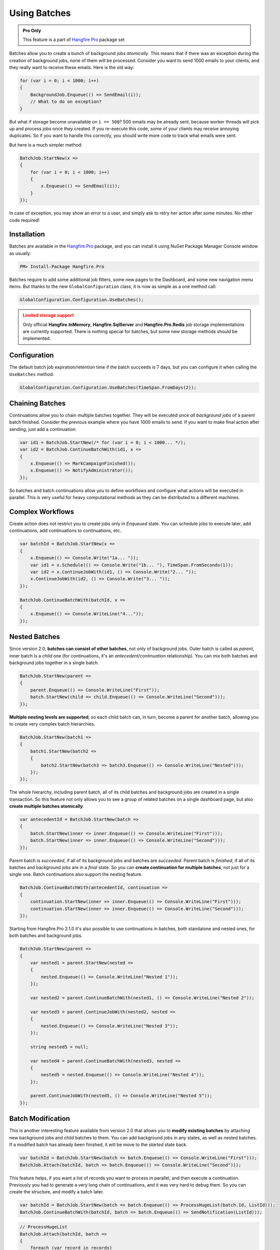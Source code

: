Using Batches
==============

.. admonition:: Pro Only
   :class: note

   This feature is a part of `Hangfire Pro <https://www.hangfire.io/pro/>`_ package set

Batches allow you to create a bunch of background jobs *atomically*. This means that if there was an exception during the creation of background jobs, none of them will be processed. Consider you want to send 1000 emails to your clients, and they really want to receive these emails. Here is the old way:

.. code-block:: c#

   for (var i = 0; i < 1000; i++)
   {
       BackgroundJob.Enqueue(() => SendEmail(i));
       // What to do on exception?
   }

But what if storage become unavailable on ``i == 500``? 500 emails may be already sent, because worker threads will pick up and process jobs once they created. If you re-execute this code, some of your clients may receive annoying duplicates. So if you want to handle this correctly, you should write more code to track what emails were sent. 

But here is a much simpler method:

.. code-block:: c#

   BatchJob.StartNew(x =>
   {
       for (var i = 0; i < 1000; i++)
       {
           x.Enqueue(() => SendEmail(i));
       }
   });

In case of exception, you may show an error to a user, and simply ask to retry her action after some minutes. No other code required!

Installation
-------------

Batches are available in the `Hangfire.Pro <https://nuget.hangfire.io/feeds/hangfire-pro/Hangfire.Pro/>`_ package, and you can install it using NuGet Package Manager Console window as usually:

.. code-block:: powershell

   PM> Install-Package Hangfire.Pro

Batches require to add some additional job filters, some new pages to the Dashboard, and some new navigation menu items. But thanks to the new ``GlobalConfiguration`` class, it is now as simple as a one method call:

.. code-block:: c#

   GlobalConfiguration.Configuration.UseBatches();

.. admonition:: Limited storage support
   :class: warning

   Only official **Hangfire.InMemory**, **Hangfire.SqlServer** and **Hangfire.Pro.Redis** job storage implementations are currently supported. There is nothing special for batches, but some new storage methods should be implemented.

Configuration
--------------

The default batch job expiration/retention time if the batch succeeds is 7 days, but you can configure it when calling the ``UseBatches`` method:

.. code-block:: c#
    
   GlobalConfiguration.Configuration.UseBatches(TimeSpan.FromDays(2));


Chaining Batches
-----------------

Continuations allow you to chain multiple batches together. They will be executed once *all background jobs* of a parent batch finished. Consider the previous example where you have 1000 emails to send. If you want to make final action after sending, just add a continuation:

.. code-block:: c#

   var id1 = BatchJob.StartNew(/* for (var i = 0; i < 1000... */);
   var id2 = BatchJob.ContinueBatchWith(id1, x => 
   {
       x.Enqueue(() => MarkCampaignFinished());
       x.Enqueue(() => NotifyAdministrator());
   });

So batches and batch continuations allow you to define workflows and configure what actions will be executed in parallel. This is very useful for heavy computational methods as they can be distributed to a different machines.

Complex Workflows
------------------

Create action does not restrict you to create jobs only in *Enqueued* state. You can schedule jobs to execute later, add continuations, add continuations to continuations, etc..

.. code-block:: c#

   var batchId = BatchJob.StartNew(x =>
   {
       x.Enqueue(() => Console.Write("1a... "));
       var id1 = x.Schedule(() => Console.Write("1b... "), TimeSpan.FromSeconds(1));
       var id2 = x.ContinueJobWith(id1, () => Console.Write("2... "));
       x.ContinueJobWith(id2, () => Console.Write("3... "));
   });
   
   BatchJob.ContinueBatchWith(batchId, x =>
   {
       x.Enqueue(() => Console.WriteLine("4..."));
   });

Nested Batches
--------------

Since version 2.0, **batches can consist of other batches**, not only of background jobs. Outer batch is called as *parent*, inner batch is a *child* one (for continuations, it's an *antecedent/continuation* relationship). You can mix both batches and background jobs together in a single batch.

.. code-block:: c#

   BatchJob.StartNew(parent =>
   {
       parent.Enqueue(() => Console.WriteLine("First"));
       batch.StartNew(child => child.Enqueue(() => Console.WriteLine("Second")));
   });

**Multiple nesting levels are supported**, so each child batch can, in turn, become a parent for another batch, allowing you to create very complex batch hierarchies.

.. code-block:: c#

   BatchJob.StartNew(batch1 =>
   {
       batch1.StartNew(batch2 =>
       {
           batch2.StartNew(batch3 => batch3.Enqueue(() => Console.WriteLine("Nested")));
       });
   });

The whole hierarchy, including parent batch, all of its child batches and background jobs are created in a single transaction. So this feature not only allows you to see a group of related batches on a single dashboard page, but also **create multiple batches atomically**.

.. code-block:: c#

   var antecedentId = BatchJob.StartNew(batch =>
   {
       batch.StartNew(inner => inner.Enqueue(() => Console.WriteLine("First")));
       batch.StartNew(inner => inner.Enqueue(() => Console.WriteLine("Second")));
   });

Parent batch is *succeeded*, if all of its background jobs and batches are *succeeded*. Parent batch is *finished*, if all of its batches and background jobs are in a *final* state. So you can **create continuation for multiple batches**, not just for a single one. Batch continuations also support the nesting feature.

.. code-block:: c#

   BatchJob.ContinueBatchWith(antecedentId, continuation =>
   {
       continuation.StartNew(inner => inner.Enqueue(() => Console.WriteLine("First")));
       continuation.StartNew(inner => inner.Enqueue(() => Console.WriteLine("Second")));
   });

Starting from Hangfire.Pro 2.1.0 it's also possible to use continuations in batches, both standalone and nested ones, for both batches and background jobs.

.. code-block:: c#

   BatchJob.StartNew(parent =>
   {
       var nested1 = parent.StartNew(nested =>
       {
           nested.Enqueue(() => Console.WriteLine("Nested 1"));
       });
       
       var nested2 = parent.ContinueBatchWith(nested1, () => Console.WriteLine("Nested 2"));
       
       var nested3 = parent.ContinueJobWith(nested2, nested =>
       {
           nested.Enqueue(() => Console.WriteLine("Nested 3"));
       });
       
       string nested5 = null;
       
       var nested4 = parent.ContinueBatchWith(nested3, nested =>
       {
           nested5 = nested.Enqueue(() => Console.WriteLine("Nested 4"));
       });
       
       parent.ContinueJobWith(nested5, () => Console.WriteLine("Nested 5"));
   });

Batch Modification
------------------

This is another interesting feature available from version 2.0 that allows you to **modify existing batches** by attaching new background jobs and child batches to them. You can add background jobs in any states, as well as nested batches. If a modified batch has already been finished, it will be move to the *started* state back.

.. code-block:: c#

   var batchId = BatchJob.StartNew(batch => batch.Enqueue(() => Console.WriteLine("First")));
   BatchJob.Attach(batchId, batch => batch.Enqueue(() => Console.WriteLine("Second")));

This feature helps, if you want a list of records you want to process in parallel, and then execute a continuation. Previously you had to generate a very long chain of continuations, and it was very hard to debug them. So you can create the structure, and modify a batch later.

.. code-block:: c#

   var batchId = BatchJob.StartNew(batch => batch.Enqueue(() => ProcessHugeList(batch.Id, ListId)));
   BatchJob.ContinueBatchWith(batchId, batch => batch.Enqueue(() => SendNotification(ListId)));

.. code-block:: c#

   // ProcessHugeList
   BatchJob.Attach(batchId, batch => 
   {
       foreach (var record in records)
       {
           batch.Enqueue(() => ProcessRecord(ListId, record.Id)));
       }
   });

Batches can be created without any background jobs. Initially such an empty batches are considered as *completed*, and once some background jobs or child batches are added, they move a batch to the *started* state (or to another, depending on their state).

.. code-block:: c#

   var batchId = BatchJob.StartNew(batch => {});
   BatchJob.Attach(batchId, batch => batch.Enqueue(() => Console.WriteLine("Hello, world!")));

More Continuations
------------------

Since version 2.0 it's possible to **continue batch with a regular background job** without creating a batch that consist only of a single background job. Unfortunately we can't add extension methods for static classes, so let's create a client first.

.. code-block:: c#

   var backgroundJob = new BackgroundJobClient();
   var batchId = BatchJob.StartNew(/* ... */);

   backgroundJob.ContinueBatchWith(batchId, () => Console.WriteLine("Continuation"));

You can use the new feature in other way, and create **batch continuations for regular background jobs**. So you are free to define workflows, where synchronous actions are continued by a group of parallel work, and then continue back to a synchronous method.

.. code-block:: c#

   var jobId = BackgroundJob.Enqueue(() => Console.WriteLine("Antecedent"));
   BatchJob.ContinueJobWith(jobId, batch => batch.Enqueue(() => Console.WriteLine("Continuation")));

Cancellation of a Batch
-----------------------

If you want to stop a batch with millions of background jobs from being executed, not a problem, you can call the `Cancel` method, or click the corresponding button in dashboard. 

.. code-block:: c#

   var batchId = BatchJob.StartNew(/* a lot of jobs */);
   BatchJob.Cancel(batchId);

This method **does not** iterate through all the jobs, it simply sets a property of a batch. When a background job is about to execute, job filter checks for a batch status, and move a job to the *Deleted* state, if a batch has cancelled.

